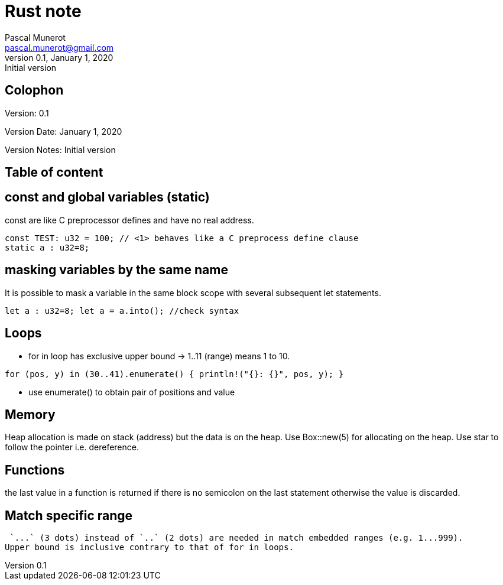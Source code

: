 = Rust note
Pascal Munerot <pascal.munerot@gmail.com>
v0.1, January 1, 2020: Initial version

== Colophon

Version: {revnumber}

Version Date: {revdate}

Version Notes: {revremark}

== Table of content

:toc-title: Table of content
:toclevels: 3
:toc: auto



## const and global variables (static)

const are like C preprocessor defines and have no real address.
[source,rust]
--
const TEST: u32 = 100; // <1> behaves like a C preprocess define clause
static a : u32=8;
--


## masking variables by the same name

It is possible to mask a variable in the same block scope with several subsequent let statements.

[source,rust]
--
let a : u32=8; let a = a.into(); //check syntax
--

## Loops

- for in loop has exclusive upper bound -> 1..11 (range) means 1 to 10.

[source,rust]
--
for (pos, y) in (30..41).enumerate() { println!("{}: {}", pos, y); }
--

- use enumerate() to obtain pair of positions and value

## Memory

Heap allocation is made on stack (address) but the data is on the heap.
Use Box::new(5) for allocating on the heap.
Use star to follow the pointer i.e. dereference.

## Functions

the last value in a function is returned if there is no semicolon on the last statement otherwise the value is discarded.

## Match specific range

 `...` (3 dots) instead of `..` (2 dots) are needed in match embedded ranges (e.g. 1...999).
Upper bound is inclusive contrary to that of for in loops.


